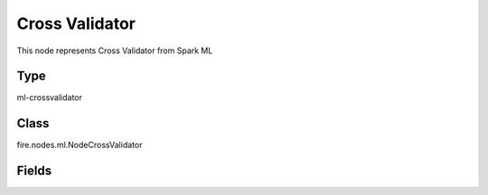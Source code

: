Cross Validator
=========== 

This node represents Cross Validator from Spark ML

Type
--------- 

ml-crossvalidator

Class
--------- 

fire.nodes.ml.NodeCrossValidator

Fields
--------- 

.. list-table::
      :widths: 10 5 10
      :header-rows: 1
      * - Name
        - Title
        - Description
      * - numFolds
        - Num Folds
        - The number of folds




